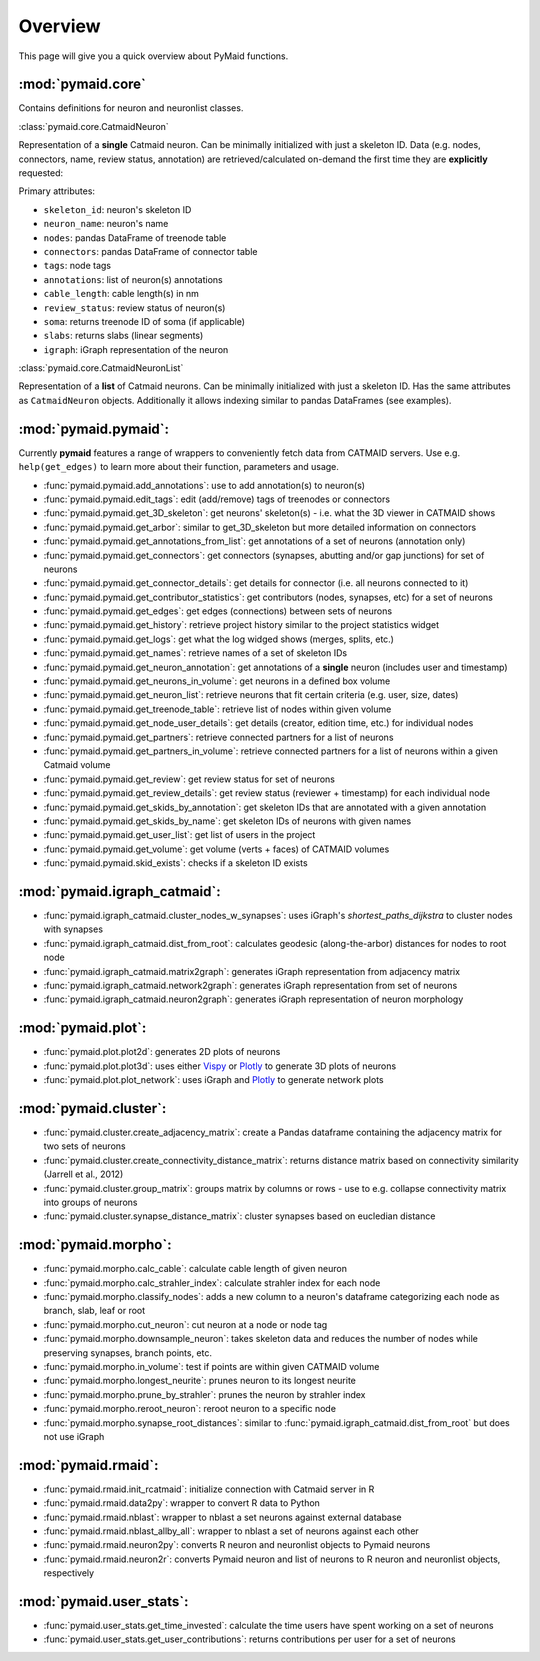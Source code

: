 Overview
========

This page will give you a quick overview about PyMaid functions.

:mod:`pymaid.core`
-----------------

Contains definitions for neuron and neuronlist classes.

:class:`pymaid.core.CatmaidNeuron`

Representation of a **single** Catmaid neuron. Can be minimally initialized with just a skeleton ID. Data (e.g. nodes, connectors, name, review status, annotation) 
are retrieved/calculated on-demand the first time they are **explicitly** requested:

Primary attributes:

- ``skeleton_id``: neuron's skeleton ID	
- ``neuron_name``: neuron's name
- ``nodes``: pandas DataFrame of treenode table
- ``connectors``: pandas DataFrame of connector table
- ``tags``: node tags
- ``annotations``: list of neuron(s) annotations
- ``cable_length``: cable length(s) in nm
- ``review_status``: review status of neuron(s)
- ``soma``: returns treenode ID of soma (if applicable)
- ``slabs``: returns slabs (linear segments)
- ``igraph``: iGraph representation of the neuron

:class:`pymaid.core.CatmaidNeuronList`

Representation of a **list** of Catmaid neurons. Can be minimally initialized with just a skeleton ID.
Has the same attributes as ``CatmaidNeuron`` objects. Additionally it allows indexing similar to 
pandas DataFrames (see examples).

:mod:`pymaid.pymaid`:
---------------------

Currently **pymaid** features a range of wrappers to conveniently fetch data from CATMAID servers.
Use e.g. ``help(get_edges)`` to learn more about their function, parameters and usage.

- :func:`pymaid.pymaid.add_annotations`: use to add annotation(s) to neuron(s)
- :func:`pymaid.pymaid.edit_tags`: edit (add/remove) tags of treenodes or connectors
- :func:`pymaid.pymaid.get_3D_skeleton`: get neurons' skeleton(s) - i.e. what the 3D viewer in CATMAID shows
- :func:`pymaid.pymaid.get_arbor`: similar to get_3D_skeleton but more detailed information on connectors
- :func:`pymaid.pymaid.get_annotations_from_list`: get annotations of a set of neurons (annotation only)
- :func:`pymaid.pymaid.get_connectors`: get connectors (synapses, abutting and/or gap junctions) for set of neurons
- :func:`pymaid.pymaid.get_connector_details`: get details for connector (i.e. all neurons connected to it)
- :func:`pymaid.pymaid.get_contributor_statistics`: get contributors (nodes, synapses, etc) for a set of neurons
- :func:`pymaid.pymaid.get_edges`: get edges (connections) between sets of neurons
- :func:`pymaid.pymaid.get_history`: retrieve project history similar to the project statistics widget
- :func:`pymaid.pymaid.get_logs`: get what the log widged shows (merges, splits, etc.)
- :func:`pymaid.pymaid.get_names`: retrieve names of a set of skeleton IDs
- :func:`pymaid.pymaid.get_neuron_annotation`: get annotations of a **single** neuron (includes user and timestamp)
- :func:`pymaid.pymaid.get_neurons_in_volume`: get neurons in a defined box volume
- :func:`pymaid.pymaid.get_neuron_list`: retrieve neurons that fit certain criteria (e.g. user, size, dates)
- :func:`pymaid.pymaid.get_treenode_table`: retrieve list of nodes within given volume
- :func:`pymaid.pymaid.get_node_user_details`: get details (creator, edition time, etc.) for individual nodes
- :func:`pymaid.pymaid.get_partners`: retrieve connected partners for a list of neurons
- :func:`pymaid.pymaid.get_partners_in_volume`: retrieve connected partners for a list of neurons within a given Catmaid volume
- :func:`pymaid.pymaid.get_review`: get review status for set of neurons
- :func:`pymaid.pymaid.get_review_details`: get review status (reviewer + timestamp) for each individual node
- :func:`pymaid.pymaid.get_skids_by_annotation`: get skeleton IDs that are annotated with a given annotation
- :func:`pymaid.pymaid.get_skids_by_name`: get skeleton IDs of neurons with given names
- :func:`pymaid.pymaid.get_user_list`: get list of users in the project
- :func:`pymaid.pymaid.get_volume`: get volume (verts + faces) of CATMAID volumes
- :func:`pymaid.pymaid.skid_exists`: checks if a skeleton ID exists

:mod:`pymaid.igraph_catmaid`:
-----------------------------

- :func:`pymaid.igraph_catmaid.cluster_nodes_w_synapses`: uses iGraph's `shortest_paths_dijkstra` to cluster nodes with synapses
- :func:`pymaid.igraph_catmaid.dist_from_root`: calculates geodesic (along-the-arbor) distances for nodes to root node
- :func:`pymaid.igraph_catmaid.matrix2graph`: generates iGraph representation from adjacency matrix
- :func:`pymaid.igraph_catmaid.network2graph`: generates iGraph representation from set of neurons
- :func:`pymaid.igraph_catmaid.neuron2graph`: generates iGraph representation of neuron morphology

:mod:`pymaid.plot`:
-------------------

- :func:`pymaid.plot.plot2d`: generates 2D plots of neurons
- :func:`pymaid.plot.plot3d`: uses either `Vispy <http://vispy.org>`_ or `Plotly <http://plot.ly>`_ to generate 3D plots of neurons
- :func:`pymaid.plot.plot_network`: uses iGraph and `Plotly <http://plot.ly>`_ to generate network plots

:mod:`pymaid.cluster`:
----------------------

- :func:`pymaid.cluster.create_adjacency_matrix`: create a Pandas dataframe containing the adjacency matrix for two sets of neurons
- :func:`pymaid.cluster.create_connectivity_distance_matrix`: returns distance matrix based on connectivity similarity (Jarrell et al., 2012)
- :func:`pymaid.cluster.group_matrix`: groups matrix by columns or rows - use to e.g. collapse connectivity matrix into groups of neurons
- :func:`pymaid.cluster.synapse_distance_matrix`: cluster synapses based on eucledian distance

:mod:`pymaid.morpho`:
---------------------

- :func:`pymaid.morpho.calc_cable`: calculate cable length of given neuron
- :func:`pymaid.morpho.calc_strahler_index`: calculate strahler index for each node
- :func:`pymaid.morpho.classify_nodes`: adds a new column to a neuron's dataframe categorizing each node as branch, slab, leaf or root
- :func:`pymaid.morpho.cut_neuron`: cut neuron at a node or node tag
- :func:`pymaid.morpho.downsample_neuron`: takes skeleton data and reduces the number of nodes while preserving synapses, branch points, etc.
- :func:`pymaid.morpho.in_volume`: test if points are within given CATMAID volume
- :func:`pymaid.morpho.longest_neurite`: prunes neuron to its longest neurite
- :func:`pymaid.morpho.prune_by_strahler`: prunes the neuron by strahler index
- :func:`pymaid.morpho.reroot_neuron`: reroot neuron to a specific node
- :func:`pymaid.morpho.synapse_root_distances`: similar to :func:`pymaid.igraph_catmaid.dist_from_root` but does not use iGraph

:mod:`pymaid.rmaid`:
------------------

- :func:`pymaid.rmaid.init_rcatmaid`: initialize connection with Catmaid server in R
- :func:`pymaid.rmaid.data2py`: wrapper to convert R data to Python 
- :func:`pymaid.rmaid.nblast`: wrapper to nblast a set neurons against external database
- :func:`pymaid.rmaid.nblast_allby_all`: wrapper to nblast a set of neurons against each other
- :func:`pymaid.rmaid.neuron2py`: converts R neuron and neuronlist objects to Pymaid neurons
- :func:`pymaid.rmaid.neuron2r`: converts Pymaid neuron and list of neurons to R neuron and neuronlist objects, respectively

:mod:`pymaid.user_stats`:
-----------------------

- :func:`pymaid.user_stats.get_time_invested`: calculate the time users have spent working on a set of neurons
- :func:`pymaid.user_stats.get_user_contributions`: returns contributions per user for a set of neurons